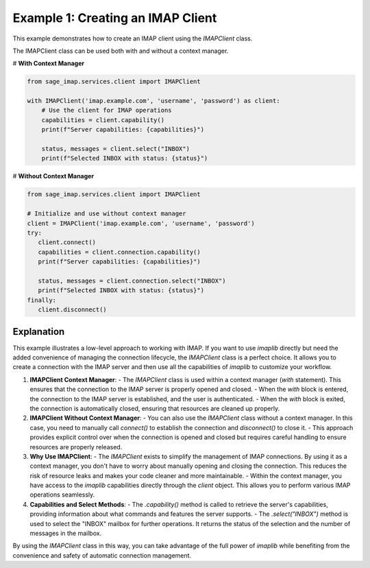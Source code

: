 Example 1: Creating an IMAP Client
==================================

This example demonstrates how to create an IMAP client using the `IMAPClient` class.

The IMAPClient class can be used both with and without a context manager.

# **With Context Manager**

.. code-block:: python

    from sage_imap.services.client import IMAPClient

    with IMAPClient('imap.example.com', 'username', 'password') as client:
        # Use the client for IMAP operations
        capabilities = client.capability()
        print(f"Server capabilities: {capabilities}")

        status, messages = client.select("INBOX")
        print(f"Selected INBOX with status: {status}")

# **Without Context Manager**

.. code-block:: python

   from sage_imap.services.client import IMAPClient

   # Initialize and use without context manager
   client = IMAPClient('imap.example.com', 'username', 'password')
   try:
      client.connect()
      capabilities = client.connection.capability()
      print(f"Server capabilities: {capabilities}")

      status, messages = client.connection.select("INBOX")
      print(f"Selected INBOX with status: {status}")
   finally:
      client.disconnect()

Explanation
-----------

This example illustrates a low-level approach to working with IMAP. If you want to use `imaplib` directly but need the added convenience of managing the connection lifecycle, the `IMAPClient` class is a perfect choice. It allows you to create a connection with the IMAP server and then use all the capabilities of `imaplib` to customize your workflow.

1. **IMAPClient Context Manager**:
   - The `IMAPClient` class is used within a context manager (`with` statement). This ensures that the connection to the IMAP server is properly opened and closed.
   - When the `with` block is entered, the connection to the IMAP server is established, and the user is authenticated.
   - When the `with` block is exited, the connection is automatically closed, ensuring that resources are cleaned up properly.

2. **IMAPClient Without Context Manager**:
   - You can also use the `IMAPClient` class without a context manager. In this case, you need to manually call `connect()` to establish the connection and `disconnect()` to close it.
   - This approach provides explicit control over when the connection is opened and closed but requires careful handling to ensure resources are properly released.

3. **Why Use IMAPClient**:
   - The `IMAPClient` exists to simplify the management of IMAP connections. By using it as a context manager, you don't have to worry about manually opening and closing the connection. This reduces the risk of resource leaks and makes your code cleaner and more maintainable.
   - Within the context manager, you have access to the `imaplib` capabilities directly through the `client` object. This allows you to perform various IMAP operations seamlessly.

4. **Capabilities and Select Methods**:
   - The `.capability()` method is called to retrieve the server's capabilities, providing information about what commands and features the server supports.
   - The `.select("INBOX")` method is used to select the "INBOX" mailbox for further operations. It returns the status of the selection and the number of messages in the mailbox.

By using the `IMAPClient` class in this way, you can take advantage of the full power of `imaplib` while benefiting from the convenience and safety of automatic connection management.
